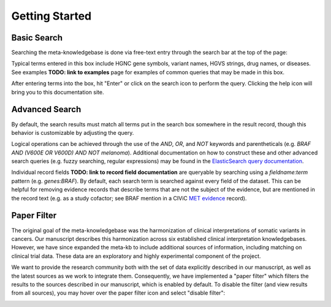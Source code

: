 Getting Started
===============

Basic Search
------------

Searching the meta-knowledgebase is done via free-text entry through the search bar at the top
of the page:

.. image:: /images/search_bar.png

Typical terms entered in this box include HGNC gene symbols, variant names, HGVS strings,
drug names, or diseases. See examples **TODO: link to examples** page for examples of common
queries that may be made in this box.

After entering terms into the box, hit "Enter" or click on the search icon to perform the query.
Clicking the help icon will bring you to this documentation site.


Advanced Search
---------------
By default, the search results must match all terms put in the search box somewhere in the result
record, though this behavior is customizable by adjusting the query.

Logical operations can be achieved through the use of the `AND`, `OR`, and `NOT` keywords and
parentheticals (e.g. `BRAF AND (V600E OR V600D) AND NOT melanoma`). Additional documentation on how
to construct these and other advanced search queries (e.g. fuzzy searching, regular expressions)
may be found in the `ElasticSearch query documentation`_.

Individual record fields **TODO: link to record field documentation** are queryable by searching
using a `fieldname:term` pattern (e.g. `genes:BRAF`). By default, each search term is searched
against every field of the dataset. This can be helpful for removing evidence records that describe
terms that are not the subject of the evidence, but are mentioned in the record text (e.g. as a
study cofactor; see BRAF mention in a CIViC `MET evidence`_ record).


.. _paper-filter:

Paper Filter
------------

The original goal of the meta-knowledgebase was the harmonization of clinical interpretations of
somatic variants in cancers. Our manuscript describes this harmonization across six established
clinical interpretation knowledgebases. However, we have since expanded the meta-kb to include
additional sources of information, including matching on clinical trial data. These data are an
exploratory and highly experimental component of the project.

We want to provide the research community both with the set of data explicitly described in our
manuscript, as well as the latest sources as we work to integrate them. Consequently, we have
implemented a "paper filter" which filters the results to the sources described in our manuscript,
which is enabled by default. To disable the filter (and view results from all sources), you may
hover over the paper filter icon and select "disable filter":

.. image:: /images/filter_disable.png
    :width: 300px


.. # Links

.. _MET evidence: https://civicdb.org/events/genes/52/summary/variants/621/summary/evidence/1584/summary#evidence
.. _ElasticSearch query documentation: https://www.elastic.co/guide/en/elasticsearch/reference/6.6/query-dsl-query-string-query.html#query-string-syntax
